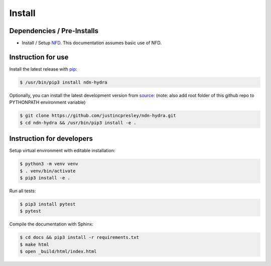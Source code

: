 Install
=======

Dependencies / Pre-Installs
---------------------------

* Install / Setup NFD_. This documentation assumes basic use of NFD.

Instruction for use
-------------------

Install the latest release with pip_:

.. code-block:: bash

    $ /usr/bin/pip3 install ndn-hydra

Optionally, you can install the latest development version from source_:
(note: also add root folder of this github repo to PYTHONPATH environment variable)

.. code-block:: bash

    $ git clone https://github.com/justincpresley/ndn-hydra.git
    $ cd ndn-hydra && /usr/bin/pip3 install -e .


Instruction for developers
--------------------------

Setup virtual environment with editable installation:

.. code-block:: bash

    $ python3 -m venv venv
    $ . venv/bin/activate
    $ pip3 install -e .

Run all tests:

.. code-block:: bash

    $ pip3 install pytest
    $ pytest

Compile the documentation with Sphinx:

.. code-block:: bash

    $ cd docs && pip3 install -r requirements.txt
    $ make html
    $ open _build/html/index.html

.. _NFD: https://named-data.net/doc/NFD/current/INSTALL.html
.. _source: https://github.com/justincpresley/ndn-hydra
.. _pip: https://pypi.python.org/pypi/ndn-hydra
